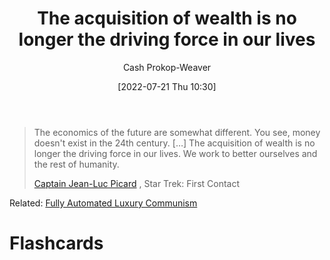 :PROPERTIES:
:ID:       f6cc5a0f-28b1-4cc9-8672-e1844405c8f6
:LAST_MODIFIED: [2023-09-06 Wed 08:04]
:END:
#+title: The acquisition of wealth is no longer the driving force in our lives
#+hugo_custom_front_matter: :slug "f6cc5a0f-28b1-4cc9-8672-e1844405c8f6"
#+author: Cash Prokop-Weaver
#+date: [2022-07-21 Thu 10:30]
#+filetags: :quote:

#+begin_quote
The economics of the future are somewhat different. You see, money doesn't exist in the 24th century. [...] The acquisition of wealth is no longer the driving force in our lives. We work to better ourselves and the rest of humanity.

[[id:82fea329-613f-4398-b416-eca19a5281dd][Captain Jean-Luc Picard]] , Star Trek: First Contact
#+end_quote

Related: [[id:043438c3-d647-4fe0-a29b-cd1c44e9e3e7][Fully Automated Luxury Communism]]

* Flashcards
:PROPERTIES:
:ANKI_DECK: Default
:END:
